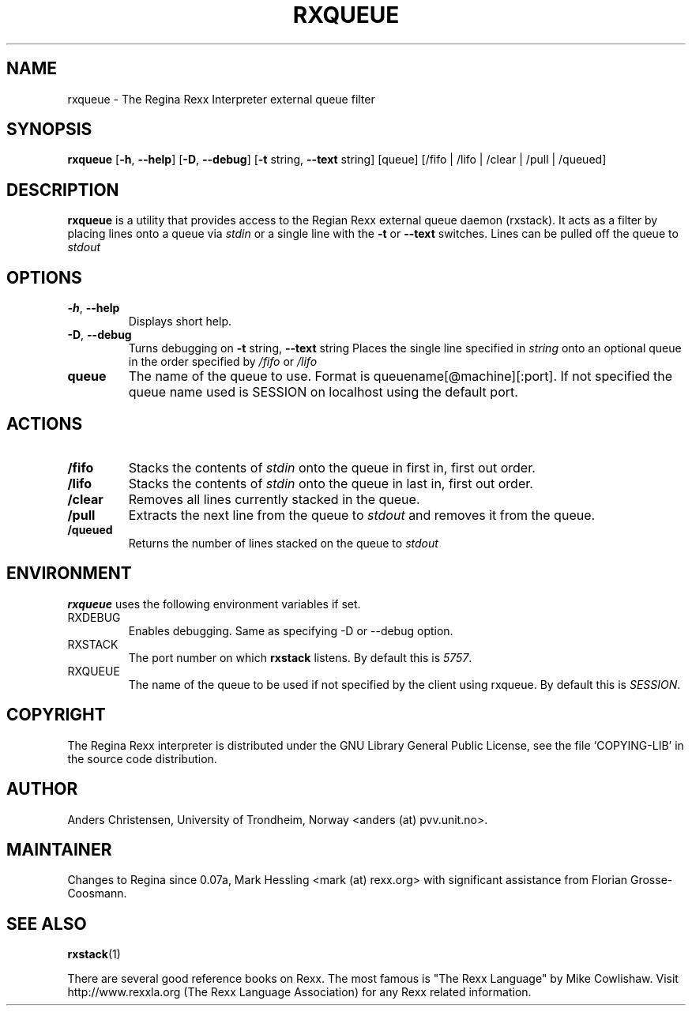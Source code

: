 .TH RXQUEUE "1" "June 2013" "Regina Rexx Interpreter" "User Commands"

.SH NAME
rxqueue \- The Regina Rexx Interpreter external queue filter

.SH SYNOPSIS
.B rxqueue
[\fB\-h\fR, \fB\-\-help\fR] [\fB\-D\fR, \fB\-\-debug\fR]
[\fB\-t\fR string, \fB\-\-text\fR string] [queue] [/fifo | /lifo | /clear | /pull | /queued]

.SH DESCRIPTION
.B rxqueue
is a utility that provides access to the Regian Rexx external queue daemon (rxstack).
It acts as a filter by placing lines onto a queue
via
.I stdin
or a single line with the \fB\-t\fR or \fB\-\-text\fR switches. Lines can be pulled off the queue to
.I stdout
.

.SH OPTIONS
.
.TP
\fB\-h\fR, \fB\-\-help\fR
Displays short help.
.TP
\fB\-D\fR, \fB\-\-debug\fR
Turns debugging on
\fB\-t\fR string, \fB\-\-text\fR string
Places the single line specified in
.I string
onto an optional queue in the order specified by
.I /fifo
or
.I /lifo
.TP
\fBqueue\fR
The name of the queue to use. Format is queuename[@machine][:port]. If not specified the queue name
used is SESSION on localhost using the default port.

.SH ACTIONS
.
.TP
\fB/fifo\fR
Stacks the contents of
.I stdin
onto the queue in first in, first out order.
.TP
\fB/lifo\fR
Stacks the contents of
.I stdin
onto the queue in last in, first out order.
.TP
\fB/clear\fR
Removes all lines currently stacked in the queue.
.TP
\fB/pull\fR
Extracts the next line from the queue to
.I stdout
and removes it from the queue.
.TP
\fB/queued\fR
Returns the number of lines stacked on the queue to
.I stdout
.
.SH ENVIRONMENT
\fBrxqueue\fR uses the following environment variables if set.

.IP RXDEBUG
Enables debugging. Same as specifying \-D or \-\-debug option.

.IP RXSTACK
The port number on which \fBrxstack\fR listens. By default this is \fI5757\fR.

.IP RXQUEUE
The name of the queue to be used if not specified by the client using rxqueue.
By default this is \fISESSION\fR.

.SH COPYRIGHT
The Regina Rexx interpreter is distributed under the GNU Library
General Public License, see the file `COPYING-LIB' in the source code
distribution.

.SH AUTHOR
Anders Christensen, University of Trondheim, Norway
<anders (at) pvv.unit.no>.

.SH MAINTAINER
Changes to Regina since 0.07a, Mark Hessling
<mark (at) rexx.org>
with significant assistance from Florian Grosse-Coosmann.

.SH SEE ALSO
.BR rxstack (1)

There are several good reference books on Rexx. The most famous is
"The Rexx Language" by Mike Cowlishaw.
Visit http://www.rexxla.org (The Rexx Language Association) for any Rexx
related information.

